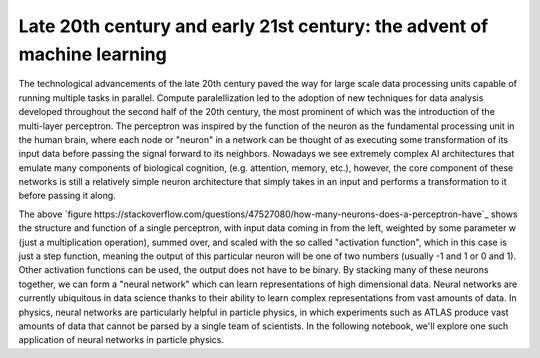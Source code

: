 Late 20th century and early 21st century: the advent of machine learning
=================================

The technological advancements of the late 20th century paved the way for large scale data processing units capable of running multiple tasks in parallel.
Compute paralellization led to the adoption of new techniques for data analysis developed throughout the second half of the 20th century, the most prominent of which was the introduction of the multi-layer perceptron.
The perceptron was inspired by the function of the neuron as the fundamental processing unit in the human brain, where each node or "neuron" in a network can be thought of as executing some transformation of its input data before passing the signal forward to its neighbors.
Nowadays we see extremely complex AI architectures that emulate many components of biological cognition, (e.g. attention, memory, etc.), however, the core component of these networks is still a relatively simple neuron architecture that simply takes in an input and performs a transformation to it before passing it along.

.. image:: media/perceptron.png
   :width: 600

The above `figure https://stackoverflow.com/questions/47527080/how-many-neurons-does-a-perceptron-have`_ shows the structure and function of a single perceptron, with input data coming in from the left, weighted by some parameter w (just a multiplication operation), summed over, and scaled with the so called "activation function", which in this case is just a step function, meaning the output of this particular neuron will be one of two numbers (usually -1 and 1 or 0 and 1). Other activation functions can be used, the output does not have to be binary.
By stacking many of these neurons together, we can form a "neural network" which can learn representations of high dimensional data. Neural networks are currently ubiquitous in data science thanks to their ability to learn complex representations from vast amounts of data. In physics, neural networks are particularly helpful in particle physics, in which experiments such as ATLAS produce vast amounts of data that cannot be parsed by a single team of scientists.
In the following notebook, we'll explore one such application of neural networks in particle physics.